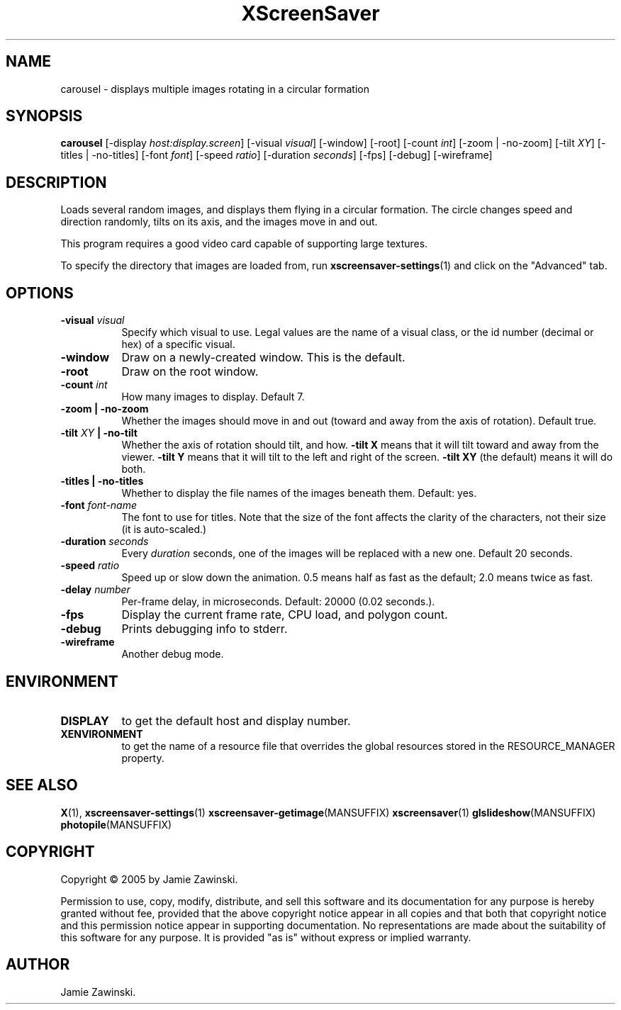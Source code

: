.TH XScreenSaver 1 "" "X Version 11"
.SH NAME
carousel \- displays multiple images rotating in a circular formation
.SH SYNOPSIS
.B carousel
[\-display \fIhost:display.screen\fP]
[\-visual \fIvisual\fP]
[\-window]
[\-root]
[\-count \fIint\fP]
[\-zoom | \-no\-zoom]
[\-tilt \fIXY\fP]
[\-titles | \-no\-titles]
[\-font \fIfont\fP]
[\-speed \fIratio\fP]
[\-duration \fIseconds\fP]
[\-fps]
[\-debug]
[\-wireframe]
.SH DESCRIPTION
Loads several random images, and displays them flying in a circular
formation.  The circle changes speed and direction randomly, tilts on
its axis, and the images move in and out.

This program requires a good video card capable of supporting large
textures.

To specify the directory that images are loaded from, run
.BR xscreensaver\-settings (1)
and click on the "Advanced" tab.
.SH OPTIONS
.TP 8
.B \-visual \fIvisual\fP
Specify which visual to use.  Legal values are the name of a visual class,
or the id number (decimal or hex) of a specific visual.
.TP 8
.B \-window
Draw on a newly-created window.  This is the default.
.TP 8
.B \-root
Draw on the root window.
.TP 8
.B \-count \fIint\fP
How many images to display.  Default 7.
.TP 8
.B \-zoom \fB| \-no\-zoom\fP
Whether the images should move in and out (toward and away from the
axis of rotation).  Default true.
.TP 8
.B \-tilt \fIXY\fP \fB| \-no\-tilt\fP
Whether the axis of rotation should tilt, and how.  \fB-tilt X\fP
means that it will tilt toward and away from the viewer.  
\fB-tilt Y\fP means that it will tilt to the left and right of the
screen.  \fB-tilt XY\fP (the default) means it will do both.
.TP 8
.B \-titles \fB| \-no\-titles\fP
Whether to display the file names of the images beneath them.  Default: yes.
.TP 8
.B \-font \fIfont-name\fP
The font to use for titles.  Note that the size of the font affects
the clarity of the characters, not their size (it is auto-scaled.)
.TP 8
.B \-duration \fIseconds\fP
Every \fIduration\fP seconds, one of the images will be replaced
with a new one.  Default 20 seconds.
.TP 8
.B \-speed \fIratio\fP
Speed up or slow down the animation.  0.5 means half as fast as the
default; 2.0 means twice as fast.
.TP 8
.B \-delay \fInumber\fP
Per-frame delay, in microseconds.  Default: 20000 (0.02 seconds.).
.TP 8
.B \-fps
Display the current frame rate, CPU load, and polygon count.
.TP 8
.B \-debug
Prints debugging info to stderr.
.TP 8
.B \-wireframe
Another debug mode.
.SH ENVIRONMENT
.PP
.TP 8
.B DISPLAY
to get the default host and display number.
.TP 8
.B XENVIRONMENT
to get the name of a resource file that overrides the global resources
stored in the RESOURCE_MANAGER property.
.SH SEE ALSO
.BR X (1),
.BR xscreensaver\-settings (1)
.BR xscreensaver\-getimage (MANSUFFIX)
.BR xscreensaver (1)
.BR glslideshow (MANSUFFIX)
.BR photopile (MANSUFFIX)
.SH COPYRIGHT
Copyright \(co 2005 by Jamie Zawinski.

Permission to use, copy, modify, distribute, and sell this software and
its documentation for any purpose is hereby granted without fee,
provided that the above copyright notice appear in all copies and that
both that copyright notice and this permission notice appear in
supporting documentation.  No representations are made about the
suitability of this software for any purpose.  It is provided "as is"
without express or implied warranty.
.SH AUTHOR
Jamie Zawinski.
